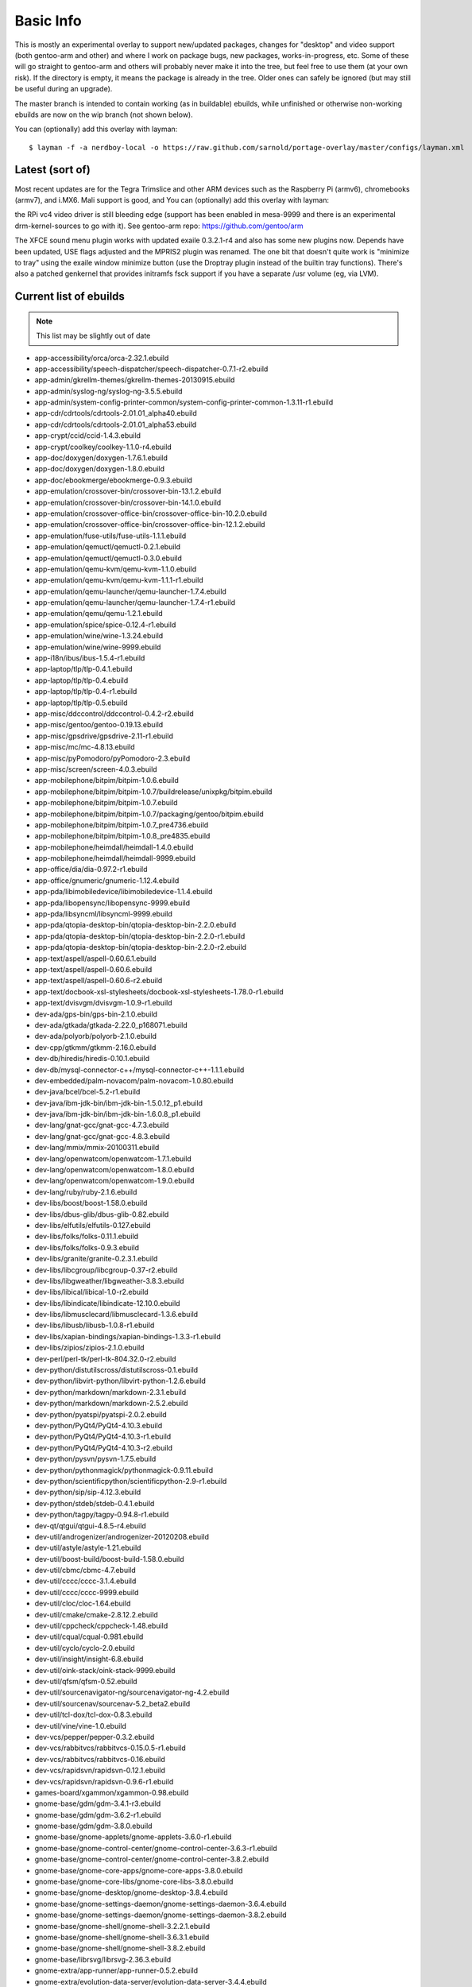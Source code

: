 ==========
Basic Info
==========

This is mostly an experimental overlay to support new/updated packages,
changes for "desktop" and video support (both gentoo-arm and other) and
where I work on package bugs, new packages, works-in-progress, etc.
Some of these will go straight to gentoo-arm and others will probably
never make it into the tree, but feel free to use them (at your own risk).
If the directory is empty, it means the package is already in the tree.
Older ones can safely be ignored (but may still be useful during an upgrade).

The master branch is intended to contain working (as in buildable) 
ebuilds, while unfinished or otherwise non-working ebuilds are now 
on the wip branch (not shown below).

You can (optionally) add this overlay with layman::

  $ layman -f -a nerdboy-local -o https://raw.github.com/sarnold/portage-overlay/master/configs/layman.xml

Latest (sort of)
================

Most recent updates are for the Tegra Trimslice and other ARM devices such as
the Raspberry Pi (armv6), chromebooks (armv7), and i.MX6.  Mali support is good, and
You can (optionally) add this overlay with layman::

the RPi vc4 video driver is still bleeding edge (support has been enabled in mesa-9999
and there is an experimental drm-kernel-sources to go with it).  See
gentoo-arm repo: https://github.com/gentoo/arm

The XFCE sound menu plugin works with updated exaile 0.3.2.1-r4 and also has some new
plugins now. Depends have been updated, USE flags adjusted and the MPRIS2 plugin was renamed.
The one bit that doesn't quite work is "minimize to tray" using the exaile window
minimize button (use the Droptray plugin instead of the builtin tray functions).
There's also a patched genkernel that provides initramfs fsck support if you have 
a separate /usr volume (eg, via LVM).

Current list of ebuilds
=======================

.. Note:: This list may be slightly out of date

* app-accessibility/orca/orca-2.32.1.ebuild
* app-accessibility/speech-dispatcher/speech-dispatcher-0.7.1-r2.ebuild
* app-admin/gkrellm-themes/gkrellm-themes-20130915.ebuild
* app-admin/syslog-ng/syslog-ng-3.5.5.ebuild
* app-admin/system-config-printer-common/system-config-printer-common-1.3.11-r1.ebuild
* app-cdr/cdrtools/cdrtools-2.01.01_alpha40.ebuild
* app-cdr/cdrtools/cdrtools-2.01.01_alpha53.ebuild
* app-crypt/ccid/ccid-1.4.3.ebuild
* app-crypt/coolkey/coolkey-1.1.0-r4.ebuild
* app-doc/doxygen/doxygen-1.7.6.1.ebuild
* app-doc/doxygen/doxygen-1.8.0.ebuild
* app-doc/ebookmerge/ebookmerge-0.9.3.ebuild
* app-emulation/crossover-bin/crossover-bin-13.1.2.ebuild
* app-emulation/crossover-bin/crossover-bin-14.1.0.ebuild
* app-emulation/crossover-office-bin/crossover-office-bin-10.2.0.ebuild
* app-emulation/crossover-office-bin/crossover-office-bin-12.1.2.ebuild
* app-emulation/fuse-utils/fuse-utils-1.1.1.ebuild
* app-emulation/qemuctl/qemuctl-0.2.1.ebuild
* app-emulation/qemuctl/qemuctl-0.3.0.ebuild
* app-emulation/qemu-kvm/qemu-kvm-1.1.0.ebuild
* app-emulation/qemu-kvm/qemu-kvm-1.1.1-r1.ebuild
* app-emulation/qemu-launcher/qemu-launcher-1.7.4.ebuild
* app-emulation/qemu-launcher/qemu-launcher-1.7.4-r1.ebuild
* app-emulation/qemu/qemu-1.2.1.ebuild
* app-emulation/spice/spice-0.12.4-r1.ebuild
* app-emulation/wine/wine-1.3.24.ebuild
* app-emulation/wine/wine-9999.ebuild
* app-i18n/ibus/ibus-1.5.4-r1.ebuild
* app-laptop/tlp/tlp-0.4.1.ebuild
* app-laptop/tlp/tlp-0.4.ebuild
* app-laptop/tlp/tlp-0.4-r1.ebuild
* app-laptop/tlp/tlp-0.5.ebuild
* app-misc/ddccontrol/ddccontrol-0.4.2-r2.ebuild
* app-misc/gentoo/gentoo-0.19.13.ebuild
* app-misc/gpsdrive/gpsdrive-2.11-r1.ebuild
* app-misc/mc/mc-4.8.13.ebuild
* app-misc/pyPomodoro/pyPomodoro-2.3.ebuild
* app-misc/screen/screen-4.0.3.ebuild
* app-mobilephone/bitpim/bitpim-1.0.6.ebuild
* app-mobilephone/bitpim/bitpim-1.0.7/buildrelease/unixpkg/bitpim.ebuild
* app-mobilephone/bitpim/bitpim-1.0.7.ebuild
* app-mobilephone/bitpim/bitpim-1.0.7/packaging/gentoo/bitpim.ebuild
* app-mobilephone/bitpim/bitpim-1.0.7_pre4736.ebuild
* app-mobilephone/bitpim/bitpim-1.0.8_pre4835.ebuild
* app-mobilephone/heimdall/heimdall-1.4.0.ebuild
* app-mobilephone/heimdall/heimdall-9999.ebuild
* app-office/dia/dia-0.97.2-r1.ebuild
* app-office/gnumeric/gnumeric-1.12.4.ebuild
* app-pda/libimobiledevice/libimobiledevice-1.1.4.ebuild
* app-pda/libopensync/libopensync-9999.ebuild
* app-pda/libsyncml/libsyncml-9999.ebuild
* app-pda/qtopia-desktop-bin/qtopia-desktop-bin-2.2.0.ebuild
* app-pda/qtopia-desktop-bin/qtopia-desktop-bin-2.2.0-r1.ebuild
* app-pda/qtopia-desktop-bin/qtopia-desktop-bin-2.2.0-r2.ebuild
* app-text/aspell/aspell-0.60.6.1.ebuild
* app-text/aspell/aspell-0.60.6.ebuild
* app-text/aspell/aspell-0.60.6-r2.ebuild
* app-text/docbook-xsl-stylesheets/docbook-xsl-stylesheets-1.78.0-r1.ebuild
* app-text/dvisvgm/dvisvgm-1.0.9-r1.ebuild
* dev-ada/gps-bin/gps-bin-2.1.0.ebuild
* dev-ada/gtkada/gtkada-2.22.0_p168071.ebuild
* dev-ada/polyorb/polyorb-2.1.0.ebuild
* dev-cpp/gtkmm/gtkmm-2.16.0.ebuild
* dev-db/hiredis/hiredis-0.10.1.ebuild
* dev-db/mysql-connector-c++/mysql-connector-c++-1.1.1.ebuild
* dev-embedded/palm-novacom/palm-novacom-1.0.80.ebuild
* dev-java/bcel/bcel-5.2-r1.ebuild
* dev-java/ibm-jdk-bin/ibm-jdk-bin-1.5.0.12_p1.ebuild
* dev-java/ibm-jdk-bin/ibm-jdk-bin-1.6.0.8_p1.ebuild
* dev-lang/gnat-gcc/gnat-gcc-4.7.3.ebuild
* dev-lang/gnat-gcc/gnat-gcc-4.8.3.ebuild
* dev-lang/mmix/mmix-20100311.ebuild
* dev-lang/openwatcom/openwatcom-1.7.1.ebuild
* dev-lang/openwatcom/openwatcom-1.8.0.ebuild
* dev-lang/openwatcom/openwatcom-1.9.0.ebuild
* dev-lang/ruby/ruby-2.1.6.ebuild
* dev-libs/boost/boost-1.58.0.ebuild
* dev-libs/dbus-glib/dbus-glib-0.82.ebuild
* dev-libs/elfutils/elfutils-0.127.ebuild
* dev-libs/folks/folks-0.11.1.ebuild
* dev-libs/folks/folks-0.9.3.ebuild
* dev-libs/granite/granite-0.2.3.1.ebuild
* dev-libs/libcgroup/libcgroup-0.37-r2.ebuild
* dev-libs/libgweather/libgweather-3.8.3.ebuild
* dev-libs/libical/libical-1.0-r2.ebuild
* dev-libs/libindicate/libindicate-12.10.0.ebuild
* dev-libs/libmusclecard/libmusclecard-1.3.6.ebuild
* dev-libs/libusb/libusb-1.0.8-r1.ebuild
* dev-libs/xapian-bindings/xapian-bindings-1.3.3-r1.ebuild
* dev-libs/zipios/zipios-2.1.0.ebuild
* dev-perl/perl-tk/perl-tk-804.32.0-r2.ebuild
* dev-python/distutilscross/distutilscross-0.1.ebuild
* dev-python/libvirt-python/libvirt-python-1.2.6.ebuild
* dev-python/markdown/markdown-2.3.1.ebuild
* dev-python/markdown/markdown-2.5.2.ebuild
* dev-python/pyatspi/pyatspi-2.0.2.ebuild
* dev-python/PyQt4/PyQt4-4.10.3.ebuild
* dev-python/PyQt4/PyQt4-4.10.3-r1.ebuild
* dev-python/PyQt4/PyQt4-4.10.3-r2.ebuild
* dev-python/pysvn/pysvn-1.7.5.ebuild
* dev-python/pythonmagick/pythonmagick-0.9.11.ebuild
* dev-python/scientificpython/scientificpython-2.9-r1.ebuild
* dev-python/sip/sip-4.12.3.ebuild
* dev-python/stdeb/stdeb-0.4.1.ebuild
* dev-python/tagpy/tagpy-0.94.8-r1.ebuild
* dev-qt/qtgui/qtgui-4.8.5-r4.ebuild
* dev-util/androgenizer/androgenizer-20120208.ebuild
* dev-util/astyle/astyle-1.21.ebuild
* dev-util/boost-build/boost-build-1.58.0.ebuild
* dev-util/cbmc/cbmc-4.7.ebuild
* dev-util/cccc/cccc-3.1.4.ebuild
* dev-util/cccc/cccc-9999.ebuild
* dev-util/cloc/cloc-1.64.ebuild
* dev-util/cmake/cmake-2.8.12.2.ebuild
* dev-util/cppcheck/cppcheck-1.48.ebuild
* dev-util/cqual/cqual-0.981.ebuild
* dev-util/cyclo/cyclo-2.0.ebuild
* dev-util/insight/insight-6.8.ebuild
* dev-util/oink-stack/oink-stack-9999.ebuild
* dev-util/qfsm/qfsm-0.52.ebuild
* dev-util/sourcenavigator-ng/sourcenavigator-ng-4.2.ebuild
* dev-util/sourcenav/sourcenav-5.2_beta2.ebuild
* dev-util/tcl-dox/tcl-dox-0.8.3.ebuild
* dev-util/vine/vine-1.0.ebuild
* dev-vcs/pepper/pepper-0.3.2.ebuild
* dev-vcs/rabbitvcs/rabbitvcs-0.15.0.5-r1.ebuild
* dev-vcs/rabbitvcs/rabbitvcs-0.16.ebuild
* dev-vcs/rapidsvn/rapidsvn-0.12.1.ebuild
* dev-vcs/rapidsvn/rapidsvn-0.9.6-r1.ebuild
* games-board/xgammon/xgammon-0.98.ebuild
* gnome-base/gdm/gdm-3.4.1-r3.ebuild
* gnome-base/gdm/gdm-3.6.2-r1.ebuild
* gnome-base/gdm/gdm-3.8.0.ebuild
* gnome-base/gnome-applets/gnome-applets-3.6.0-r1.ebuild
* gnome-base/gnome-control-center/gnome-control-center-3.6.3-r1.ebuild
* gnome-base/gnome-control-center/gnome-control-center-3.8.2.ebuild
* gnome-base/gnome-core-apps/gnome-core-apps-3.8.0.ebuild
* gnome-base/gnome-core-libs/gnome-core-libs-3.8.0.ebuild
* gnome-base/gnome-desktop/gnome-desktop-3.8.4.ebuild
* gnome-base/gnome-settings-daemon/gnome-settings-daemon-3.6.4.ebuild
* gnome-base/gnome-settings-daemon/gnome-settings-daemon-3.8.2.ebuild
* gnome-base/gnome-shell/gnome-shell-3.2.2.1.ebuild
* gnome-base/gnome-shell/gnome-shell-3.6.3.1.ebuild
* gnome-base/gnome-shell/gnome-shell-3.8.2.ebuild
* gnome-base/librsvg/librsvg-2.36.3.ebuild
* gnome-extra/app-runner/app-runner-0.5.2.ebuild
* gnome-extra/evolution-data-server/evolution-data-server-3.4.4.ebuild
* gnome-extra/evolution-data-server/evolution-data-server-3.8.5.ebuild
* gnome-extra/evolution-ews/evolution-ews-3.2.3.ebuild
* gnome-extra/evolution-mapi/evolution-mapi-0.32.2.ebuild
* gnome-extra/evolution-mapi/evolution-mapi-3.2.3.ebuild
* gnome-extra/evolution-mapi/evolution-mapi-3.4.4.ebuild
* gnome-extra/gnome-contacts/gnome-contacts-3.8.3.ebuild
* gnome-extra/gnome-shell-extensions/gnome-shell-extensions-3.4.0-r1.ebuild
* gnome-extra/gnome-shell-extensions/gnome-shell-extensions-3.6.2.ebuild
* gnome-extra/gnome-shell-extensions-mediaplayer/gnome-shell-extensions-mediaplayer-20120805.ebuild
* gnome-extra/gnome-shell-extensions-mediaplayer/gnome-shell-extensions-mediaplayer-20130531.ebuild
* gnome-extra/gnome-shell-extensions-weather/gnome-shell-extensions-weather-20120804.ebuild
* gnome-extra/gnome-user-docs/gnome-user-docs-2.24.2-r1.ebuild
* gnome-extra/nautilus-renamer/nautilus-renamer-2.3.ebuild
* gnome-extra/zeitgeist/zeitgeist-0.9.15.ebuild
* media-fonts/dejavu/dejavu-2.27.ebuild
* media-gfx/aeskulap/aeskulap-0.2.1.ebuild
* media-gfx/eog/eog-3.4.3-r1.ebuild
* media-gfx/freewrl/freewrl-2.3.3.ebuild
* media-gfx/f-spot/f-spot-0.8.0.ebuild
* media-gfx/graphite2/graphite2-1.2.4-r1.ebuild
* media-gfx/graphviz/graphviz-2.26.3-r4.ebuild
* media-gfx/inkscape/inkscape-0.48.4-r1.ebuild
* media-gfx/lightscribe-apps/lightscribe-apps-1.10.19.1.ebuild
* media-gfx/lightscribe/lightscribe-1.14.32.1.ebuild
* media-gfx/sane-backends/sane-backends-1.0.22-r1.ebuild
* media-gfx/splashutils/splashutils-1.5.4.4.ebuild
* media-libs/amd-gpu-bin-mx51/amd-gpu-bin-mx51-11.09.01.ebuild
* media-libs/amd-gpu-x11-bin-mx51/amd-gpu-x11-bin-mx51-11.09.01.ebuild
* media-libs/clutter-gst/clutter-gst-1.6.0.ebuild
* media-libs/faac/faac-1.28-r1.ebuild
* media-libs/fontconfig/fontconfig-9999.ebuild
* media-libs/freetype/freetype-2.4.4.ebuild
* media-libs/freetype/freetype-2.4.5.ebuild
* media-libs/gst-plugins-bad/gst-plugins-bad-0.10.21.ebuild
* media-libs/libcaca/libcaca-0.99_beta11.ebuild
* media-libs/libgphoto2/libgphoto2-2.4.10-r1.ebuild
* media-libs/libgphoto2/libgphoto2-2.4.7-r1.ebuild
* media-libs/libgpod/libgpod-0.8.3.ebuild
* media-libs/libjpeg-turbo/libjpeg-turbo-1.0.0.ebuild
* media-libs/libsidplay/libsidplay-2.1.1.ebuild
* media-libs/mediastreamer/mediastreamer-2.10.0.ebuild
* media-libs/mediastreamer/mediastreamer-2.11.2.ebuild
* media-libs/mediastreamer/mediastreamer-2.9.0.ebuild
* media-libs/mediastreamer/mediastreamer-2.9.0-r1.ebuild
* media-libs/mesa/mesa-7.11.2.ebuild
* media-libs/mesa/mesa-8.1_rc1_pre20120814.ebuild
* media-libs/portmidi/portmidi-217.ebuild
* media-libs/xine-lib/xine-lib-1.2.2.ebuild
* media-plugins/alsa-plugins/alsa-plugins-1.0.19.ebuild
* media-plugins/exaile-soundmenu-indicator/exaile-soundmenu-indicator-0.0.5.ebuild
* media-sound/ats2wav/ats2wav-0.1.ebuild
* media-sound/banshee/banshee-1.4.3-r2.ebuild
* media-sound/dsmidiwifi/dsmidiwifi-1.0.1.ebuild
* media-sound/easytag/easytag-2.1.7-r1.ebuild
* media-sound/edna/edna-0.6.ebuild
* media-sound/exaile/exaile-0.3.2.1-r4.ebuild
* media-sound/gnome-alsamixer/gnome-alsamixer-0.9.6.ebuild
* media-sound/horgand/horgand-1.14.ebuild
* media-sound/lastfm/lastfm-0.1.ebuild
* media-sound/lastfmsubmitd/lastfmsubmitd-1.0.5.ebuild
* media-sound/milkytracker/milkytracker-0.90.85.ebuild
* media-sound/mixxx/mixxx-1.10.1.ebuild
* media-sound/mp3c/mp3c-0.31-r1.ebuild
* media-sound/mp3info/mp3info-0.8.5a.ebuild
* media-sound/mumble/mumble-1.2.8.ebuild
* media-sound/padevchooser/padevchooser-0.9.3-r2.ebuild
* media-sound/pavucontrol/pavucontrol-2.0.ebuild
* media-sound/pavumeter/pavumeter-0.9.3-r1.ebuild
* media-sound/pulseaudio/pulseaudio-0.9.22.ebuild
* media-sound/pulseaudio/pulseaudio-0.9.22-r1.ebuild
* media-sound/qamix/qamix-0.0.7e.ebuild
* media-sound/qtractor/qtractor-0.4.7.ebuild
* media-sound/sndfile-tools/sndfile-tools-1.03.ebuild
* media-sound/sound-juicer/sound-juicer-2.26.1.ebuild
* media-sound/sound-juicer/sound-juicer-3.4.0.ebuild
* media-sound/terminatorx/terminatorx-3.82.ebuild
* media-sound/timidity++/timidity++-2.14.0.ebuild
* media-video/arista/arista-0.9.7.ebuild
* media-video/dvd-slideshow/dvd-slideshow-0.8.0-r1.ebuild
* media-video/ffmpeg/ffmpeg-1.2.4.ebuild
* media-video/makemkv/makemkv-1.6.5.ebuild
* media-video/mkvtoolnix/mkvtoolnix-7.8.0.ebuild
* media-video/totem/totem-3.4.3.ebuild
* media-video/vlc/vlc-2.1.1.ebuild
* media-video/x264-encoder/x264-encoder-0.0.20091021.ebuild
* net-analyzer/net-snmp/net-snmp-5.7.3.ebuild
* net-dns/unbound/unbound-1.4.22-r1.ebuild
* net-dns/unbound/unbound-1.5.1-r1.ebuild
* net-fs/davfs2/davfs2-1.4.6.ebuild
* net-im/pidgin/pidgin-2.10.10.ebuild
* net-im/pidgin/pidgin-2.10.11.ebuild
* net-im/pidgin/pidgin-2.10.9-r1.ebuild
* net-im/qutim/qutim-0.3.2.ebuild
* net-irc/dircproxy/dircproxy-1.2.0_rc1.ebuild
* net-libs/belle-sip/belle-sip-1.4.1.ebuild
* net-libs/gnome-online-accounts/gnome-online-accounts-3.8.5.ebuild
* net-libs/gnutls/gnutls-3.3.9.ebuild
* net-libs/libsoup-gnome/libsoup-gnome-2.42.2.ebuild
* net-libs/libsoup/libsoup-2.42.2.ebuild
* net-libs/openslp/openslp-1.2.1-r1.ebuild
* net-libs/ortp/ortp-0.24.2.ebuild
* net-misc/curl/curl-7.36.0.ebuild
* net-misc/curl/curl-7.36.0-r1.ebuild
* net-misc/curl/curl-7.37.0.ebuild
* net-misc/curl/curl-7.37.0-r1.ebuild
* net-misc/networkmanager/networkmanager-1.0.2-r2.ebuild
* net-misc/networkmanager/networkmanager-1.0.4.ebuild
* net-misc/networkmanager/networkmanager-1.0.4-r1.ebuild
* net-misc/stunnel/stunnel-4.36.ebuild
* net-misc/vinagre/vinagre-3.4.2.ebuild
* net-nds/openldap/openldap-2.4.33.ebuild
* net-nds/openldap/openldap-2.4.33-r1.ebuild
* net-nds/openldap/openldap-2.4.40.ebuild
* net-p2p/transmission/transmission-2.84-r1.ebuild
* net-print/cups-filters/cups-filters-1.0.48.ebuild
* net-print/cups-filters/cups-filters-1.0.4.ebuild
* net-print/gnome-cups-manager/gnome-cups-manager-0.33.ebuild
* net-print/hplip/hplip-3.10.9-r1.ebuild
* net-print/hplip/hplip-3.13.6.ebuild
* net-voip/linphone/linphone-3.8.2.ebuild
* net-wireless/blueman/blueman-9999.ebuild
* net-wireless/gnome-bluetooth/gnome-bluetooth-3.8.2.1.ebuild
* net-zope/squishdot/squishdot-1.5.0-r1.ebuild
* net-zope/tinytableplus/tinytableplus-0.9-r1.ebuild
* sci-geosciences/gpsd/gpsd-2.96-r1.ebuild
* sci-geosciences/mapnik/mapnik-0.7.1-r1.ebuild
* sci-geosciences/mapnik/mapnik-2.0.0.ebuild
* sci-geosciences/mapnik/mapnik-2.1.0-r1.ebuild
* sci-geosciences/mapnik/mapnik-2.2.0-r1.ebuild
* sci-geosciences/osm2pgsql/osm2pgsql-9999.ebuild
* sci-libs/cfitsio/cfitsio-3.300-r1.ebuild
* sci-libs/dcmtk/dcmtk-3.6.0-r4.ebuild
* sci-libs/gdal/gdal-1.8.1-r1.ebuild
* sci-libs/hdf5/hdf5-1.8.3-r1.ebuild
* sci-libs/libbufr/libbufr-000387.ebuild
* sci-libs/libdap/libdap-3.11.0.ebuild
* sci-libs/libnc-dap/libnc-dap-3.7.3-r1.ebuild
* sci-libs/netcdf/netcdf-4.0.1-r1.ebuild
* sci-libs/ogdi/ogdi-3.2.0_beta2.ebuild
* sci-mathematics/geomview/geomview-1.9.4.ebuild
* sci-mathematics/minisat/minisat-2.1.0.ebuild
* sci-mathematics/reduce/reduce-20101007-r1.ebuild
* sci-mathematics/stp/stp-1.1.ebuild
* sci-visualization/ferret/ferret-6196.ebuild
* sys-apps/bleachbit/bleachbit-0.8.0.ebuild
* sys-apps/ddpt/ddpt-0.95.ebuild
* sys-apps/diffutils/diffutils-2.8.7-r2.ebuild
* sys-apps/dmtcp/dmtcp-1.2.1-r1.ebuild
* sys-apps/dtc/dtc-1.3.0-r1.ebuild
* sys-apps/hal/hal-0.5.14-r1.ebuild
* sys-apps/module-init-tools/module-init-tools-3.16-r2.ebuild
* sys-apps/openrc/openrc-0.6.8.ebuild
* sys-apps/pcsc-tools/pcsc-tools-1.4.17-r2.ebuild
* sys-apps/pseudo/pseudo-1.5.1.ebuild
* sys-apps/util-linux/util-linux-2.21.1.ebuild
* sys-apps/util-linux/util-linux-2.21.ebuild
* sys-auth/polkit/polkit-0.111-r1.ebuild
* sys-auth/polkit/polkit-0.112-r1.ebuild
* sys-auth/polkit/polkit-0.112-r3.ebuild
* sys-auth/polkit/polkit-0.113.ebuild
* sys-block/usb-imagewriter/usb-imagewriter-0.1.3.ebuild
* sys-block/zram-init/zram-init-2.2.ebuild
* sys-cluster/pvfs2/pvfs2-2.7.1.ebuild
* sys-cluster/pvfs2/pvfs2-2.7.1-r1.ebuild
* sys-cluster/pvfs2/pvfs2-2.8.2.ebuild
* sys-devel/binutils/binutils-2.23.1.ebuild
* sys-devel/binutils/binutils-2.23.2.ebuild
* sys-devel/binutils/binutils-9999.ebuild
* sys-devel/bison/bison-3.0.2.ebuild
* sys-devel/crossdev/crossdev-99999999.ebuild
* sys-devel/gcc/gcc-4.8.3.ebuild
* sys-devel/gdb/gdb-6.8-r1.ebuild
* sys-devel/gdb/gdb-7.6.1.ebuild
* sys-devel/llvm/llvm-3.6.0.ebuild
* sys-devel/llvm/llvm-3.6.1.ebuild
* sys-fs/hfsutils/hfsutils-3.2.6-r5.ebuild
* sys-fs/mp3fs/mp3fs-0.31.ebuild
* sys-fs/udev-init-scripts/udev-init-scripts-26-r2.ebuild
* sys-fs/udev-init-scripts/udev-init-scripts-9999.ebuild
* sys-fs/udev/udev-171-r10.ebuild
* sys-fs/udev/udev-212-r1.ebuild
* sys-fs/udev/udev-222.ebuild
* sys-fs/udisks/udisks-1.0.4-r2.ebuild
* sys-kernel/acpi-sources/acpi-sources-2.6.28.ebuild
* sys-kernel/acpi-sources/acpi-sources-2.6.29.ebuild
* sys-kernel/acpi-sources/acpi-sources-2.6.31.ebuild
* sys-kernel/acpi-sources/acpi-sources-2.6.32_rc4.ebuild
* sys-kernel/aspm-sources/aspm-sources-3.1.6.ebuild
* sys-kernel/aspm-sources/aspm-sources-3.2.2.ebuild
* sys-kernel/ck-sources/ck-sources-3.1.4.ebuild
* sys-kernel/firmware-imx/firmware-imx-10.11.01.ebuild
* sys-kernel/genkernel/genkernel-3.4.51.1-r1.ebuild
* sys-kernel/genkernel/genkernel-3.4.51.2-r1.ebuild
* sys-kernel/genkernel/genkernel-3.4.51.4.ebuild
* sys-kernel/genkernel/genkernel-3.4.51.ebuild
* sys-kernel/gentoo-sources/gentoo-sources-3.12.0.ebuild
* sys-kernel/hardened-sources/hardened-sources-3.1.6.ebuild
* sys-kernel/hard-gentoo-sources/hard-gentoo-sources-2.6.29-r6.ebuild
* sys-kernel/linux-headers/linux-headers-3.1.ebuild
* sys-kernel/linux-headers/linux-headers-3.6.ebuild
* sys-kernel/mkinitcpio/mkinitcpio-0.9.2-r1.ebuild
* sys-kernel/rt-sources/rt-sources-2.6.28.2.ebuild
* sys-kernel/rt-sources/rt-sources-2.6.29.2.ebuild
* sys-kernel/rt-sources/rt-sources-2.6.29.6.ebuild
* sys-kernel/rt-sources/rt-sources-2.6.31.12.ebuild
* sys-kernel/rt-sources/rt-sources-2.6.33.4.ebuild
* sys-kernel/rt-sources/rt-sources-2.6.33.7.ebuild
* sys-kernel/rt-sources/rt-sources-2.6.33.7-r2.ebuild
* sys-kernel/via-sources/via-sources-2.6.30.1.ebuild
* sys-kernel/zen-sources/zen-sources-2.6.30-r5.ebuild
* sys-libs/glibc/glibc-2.14.1-r3.ebuild
* sys-libs/glibc/glibc-2.15-r3.ebuild
* sys-libs/glibc/glibc-2.17.ebuild
* sys-libs/glibc/glibc-2.21-r1.ebuild
* sys-libs/imx-lib/imx-lib-11.09.01.ebuild
* sys-libs/libselinux/libselinux-2.1.12-r2.ebuild
* sys-libs/ncurses/ncurses-5.7-r4.ebuild
* sys-libs/tegra-codecs-bin/tegra-codecs-bin-16.3.0.ebuild
* sys-libs/tegra-libs-bin/tegra-libs-bin-16.3.0.ebuild
* sys-power/nut/nut-2.4.1-r1.ebuild
* sys-process/procps/procps-3.2.8-r2.ebuild
* virtual/gnat/gnat-4.5.ebuild
* virtual/udev/udev-171.ebuild
* virtual/udev/udev-208-r2.ebuild
* www-apps/viewvc/viewvc-1.1.4-r1.ebuild
* www-client/chromium/chromium-34.0.1847.132.ebuild
* www-client/epiphany/epiphany-3.16.2.ebuild
* www-client/firefox/firefox-17.0.1-r1.ebuild
* www-client/firefox/firefox-17.0.2.ebuild
* www-client/firefox/firefox-20.0.1.ebuild
* www-client/firefox/firefox-9.0.ebuild
* www-client/google-chrome/google-chrome-30.0.1573.2_alpha1.ebuild
* x11-base/xorg-drivers/xorg-drivers-1.10.ebuild
* x11-base/xorg-server/xorg-server-1.12.4.ebuild
* x11-base/xorg-server/xorg-server-1.15.0.ebuild
* x11-base/xorg-server/xorg-server-1.17.2.ebuild
* x11-drivers/imageon-drivers-bin/imageon-drivers-bin-2012.1.ebuild
* x11-drivers/tegra-drivers-bin/tegra-drivers-bin-16.3.0.ebuild
* x11-drivers/xf86-input-joystick/xf86-input-joystick-1.5.9.ebuild
* x11-drivers/xf86-input-mtrack/xf86-input-mtrack-0.1.1-r1.ebuild
* x11-drivers/xf86-input-mtrack/xf86-input-mtrack-0.3.0.ebuild
* x11-drivers/xf86-video-imx/xf86-video-imx-0.2.0.ebuild
* x11-libs/cairo/cairo-1.12.12-r1.ebuild
* x11-libs/gtk+/gtk+-2.24.5-r1.ebuild
* x11-libs/gtk+/gtk+-3.0.11.ebuild
* x11-libs/libdrm/libdrm-2.4.40.ebuild
* x11-libs/libz160-bin/libz160-bin-11.09.01.ebuild
* x11-misc/imake/imake-1.0.6.ebuild
* x11-misc/lightdm/lightdm-1.9.15.ebuild
* x11-misc/obmenu-generator/obmenu-generator-0.5.1.ebuild
* x11-misc/obmenu/obmenu-1.0.ebuild
* x11-misc/sddm/sddm-9999.ebuild
* x11-misc/tint2/tint2-0.11-r1.ebuild
* x11-misc/tintwizard/tintwizard-0.3.4-r1.ebuild
* x11-misc/uxdgmenu/uxdgmenu-0.7.ebuild
* x11-misc/xlockmore/xlockmore-5.41.ebuild
* x11-misc/xorg-sgml-doctools/xorg-sgml-doctools-1.10.ebuild
* x11-misc/xtscal/xtscal-0.6.3.ebuild
* x11-proto/xproto/xproto-7.0.20.ebuild
* x11-proto/xproto/xproto-7.0.22.ebuild
* x11-terms/valaterm/valaterm-0.6.ebuild
* x11-terms/xterm/xterm-266.ebuild
* x11-themes/xfce-gant-icon-theme/xfce-gant-icon-theme-3.9_p6.ebuild
* x11-wm/fluxbox/fluxbox-1.3.6.ebuild
* x11-wm/openbox/openbox-3.5.0_p20130215.ebuild
